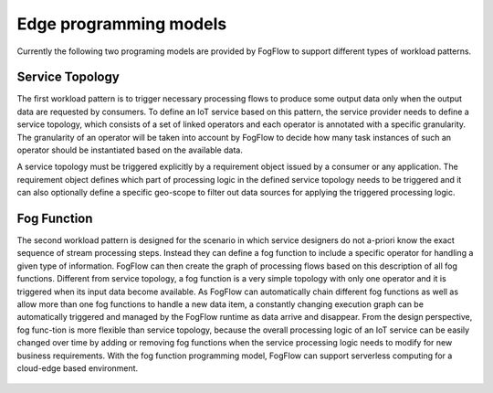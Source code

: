 *****************************************
Edge programming models
*****************************************

Currently the following two programing models are provided by FogFlow to support different types of workload patterns.


Service Topology
==================================

The first workload pattern is to trigger necessary processing flows to produce some output data 
only when the output data are requested by consumers. 
To define an IoT service based on this pattern, 
the service provider needs to define a service topology, 
which consists of a set of linked operators and each operator is annotated with a specific granularity. 
The granularity of an operator will be taken into account 
by FogFlow to decide how many task instances of such an operator should be instantiated based on the available data. 

A service topology must be triggered explicitly by a requirement object issued by a consumer or any application. 
The requirement object defines which part of processing logic in the defined service topology needs to be triggered 
and it can also optionally define a specific geo-scope to filter out data sources 
for applying the triggered processing logic.

.. figure:: figures/topology-orchestration.png
   :width: 100 %


Fog Function
==================================

The second workload pattern is designed for the scenario in which service designers 
do not a-priori know the exact sequence of stream processing steps. 
Instead they can define a fog function to include a specific operator for handling a given type of information. 
FogFlow can then create the graph of processing flows based on this description of all fog functions. 
Different from service topology, a fog function is a very simple topology 
with only one operator and it is triggered when its input data become available. 
As FogFlow can automatically chain different fog functions as well as allow 
more than one fog functions to handle a new data item, 
a constantly changing execution graph can be automatically triggered and managed 
by the FogFlow runtime as data arrive and disappear. 
From the design perspective, fog func-tion is more flexible than service topology, 
because the overall processing logic of an IoT service can be easily changed over time 
by adding or removing fog functions when the service processing logic needs to modify for new business requirements. 
With the fog function programming model, FogFlow can support serverless computing for a cloud-edge based environment. 


.. figure:: figures/function-orchestration.png
   :width: 100 %


